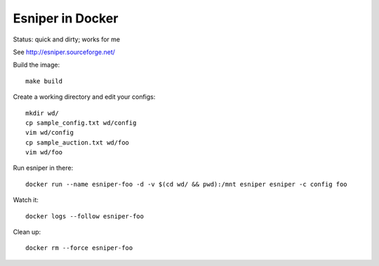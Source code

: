 Esniper in Docker
=================
Status: quick and dirty; works for me

See http://esniper.sourceforge.net/

Build the image::

    make build

Create a working directory and edit your configs::

    mkdir wd/
    cp sample_config.txt wd/config
    vim wd/config
    cp sample_auction.txt wd/foo
    vim wd/foo

Run esniper in there::

	docker run --name esniper-foo -d -v $(cd wd/ && pwd):/mnt esniper esniper -c config foo

Watch it::

    docker logs --follow esniper-foo

Clean up::

    docker rm --force esniper-foo

